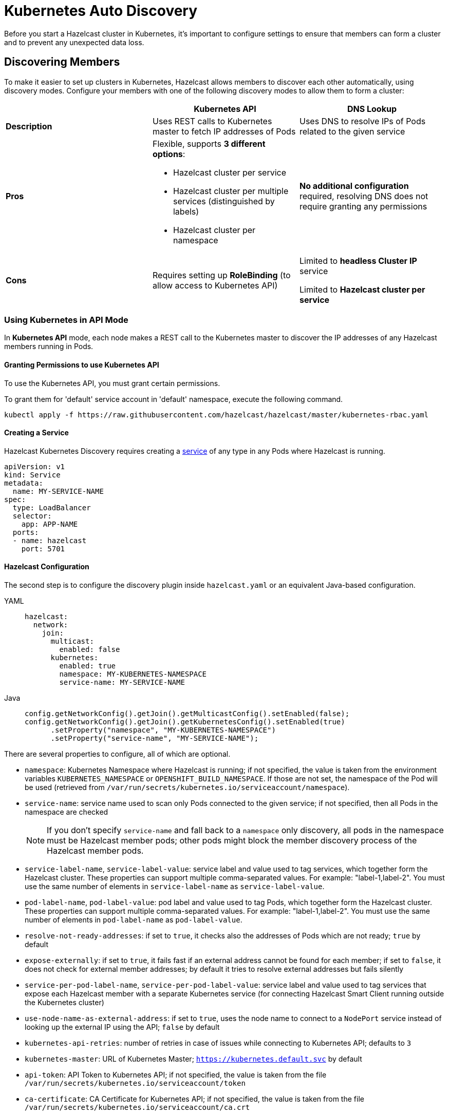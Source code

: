 = Kubernetes Auto Discovery
:description: Before you start a Hazelcast cluster in Kubernetes, it's important to configure settings to ensure that members can form a cluster and to prevent any unexpected data loss.
:page-aliases: deploy:configuring-kubernetes.adoc

{description}

== Discovering Members

To make it easier to set up clusters in Kubernetes, Hazelcast allows members to discover each other automatically, using discovery modes. Configure your members with one of the following discovery modes to allow them to form a cluster:

[cols="1a,1a,1a"]
|===
| | Kubernetes API  | DNS Lookup

|*Description*    | Uses REST calls to Kubernetes master to fetch IP addresses of Pods | Uses DNS to resolve IPs of Pods related to the given service

| *Pros*           | Flexible, supports **3 different options**:

- Hazelcast cluster per service
- Hazelcast cluster per multiple services (distinguished by labels)
- Hazelcast cluster per namespace | **No additional configuration** required, resolving DNS does not require granting any permissions

| *Cons*           | Requires setting up **RoleBinding** (to allow access to Kubernetes API)  | Limited to **headless Cluster IP** service

Limited to **Hazelcast cluster per service**  |
|===

=== Using Kubernetes in API Mode

In **Kubernetes API** mode, each node makes a REST call to the Kubernetes master to discover the IP addresses of any Hazelcast members running in Pods.

==== Granting Permissions to use Kubernetes API

To use the Kubernetes API, you must grant certain permissions.

To grant them for 'default' service account in 'default' namespace, execute the following command.

[source,shell]
----
kubectl apply -f https://raw.githubusercontent.com/hazelcast/hazelcast/master/kubernetes-rbac.yaml
----

==== Creating a Service

Hazelcast Kubernetes Discovery requires creating a link:https://kubernetes.io/docs/concepts/services-networking/service/[service] of any type in any Pods where Hazelcast is running.

```yaml
apiVersion: v1
kind: Service
metadata:
  name: MY-SERVICE-NAME
spec:
  type: LoadBalancer
  selector:
    app: APP-NAME
  ports:
  - name: hazelcast
    port: 5701
```

==== Hazelcast Configuration

The second step is to configure the discovery plugin inside `hazelcast.yaml` or an equivalent Java-based configuration.

[tabs] 
==== 
YAML:: 
+ 
-- 
```yaml
hazelcast:
  network:
    join:
      multicast:
        enabled: false
      kubernetes:
        enabled: true
        namespace: MY-KUBERNETES-NAMESPACE
        service-name: MY-SERVICE-NAME
```
--
Java:: 
+ 
-- 
```java
config.getNetworkConfig().getJoin().getMulticastConfig().setEnabled(false);
config.getNetworkConfig().getJoin().getKubernetesConfig().setEnabled(true)
      .setProperty("namespace", "MY-KUBERNETES-NAMESPACE")
      .setProperty("service-name", "MY-SERVICE-NAME");
```
--
====

There are several properties to configure, all of which are optional.

* `namespace`: Kubernetes Namespace where Hazelcast is running; if not specified, the value is taken from the environment variables `KUBERNETES_NAMESPACE` or `OPENSHIFT_BUILD_NAMESPACE`. If those are not set, the namespace of the Pod will be used (retrieved from `/var/run/secrets/kubernetes.io/serviceaccount/namespace`).
* `service-name`: service name used to scan only Pods connected to the given service; if not specified, then all Pods in the namespace are checked
+
NOTE: If you don't specify `service-name` and fall back to a `namespace` only discovery, all pods in the namespace must be Hazelcast member pods; other pods might block the member discovery process of the Hazelcast member pods. 
* `service-label-name`, `service-label-value`: service label and value used to tag services, which together form the Hazelcast cluster. These properties can support multiple comma-separated values. For example: "label-1,label-2". You must use the same number of elements in `service-label-name` as `service-label-value`. 
* `pod-label-name`, `pod-label-value`: pod label and value used to tag Pods, which together form the Hazelcast cluster. These properties can support multiple comma-separated values. For example: "label-1,label-2". You must use the same number of elements in `pod-label-name` as `pod-label-value`. 
* `resolve-not-ready-addresses`: if set to `true`, it checks also the addresses of Pods which are not ready; `true` by default
* `expose-externally`: if set to `true`, it fails fast if an external address cannot be found for each member; if set to `false`, it does not check for external member addresses; by default it tries to resolve external addresses but fails silently
* `service-per-pod-label-name`, `service-per-pod-label-value`: service label and value used to tag services that expose each Hazelcast member with a separate Kubernetes service (for connecting Hazelcast Smart Client running outside the Kubernetes cluster)
* `use-node-name-as-external-address`: if set to `true`, uses the node name to connect to a `NodePort` service instead of looking up the external IP using the API; `false` by default
* `kubernetes-api-retries`: number of retries in case of issues while connecting to Kubernetes API; defaults to `3` 
* `kubernetes-master`: URL of Kubernetes Master; `https://kubernetes.default.svc` by default
* `api-token`: API Token to Kubernetes API; if not specified, the value is taken from the file `/var/run/secrets/kubernetes.io/serviceaccount/token`
* `ca-certificate`: CA Certificate for Kubernetes API; if not specified, the value is taken from the file `/var/run/secrets/kubernetes.io/serviceaccount/ca.crt`
* `service-port`: endpoint port of the service; if specified with a value greater than `0`, it overrides the default; `0` by default
 
You can use one of `service-name`,`service-label`(`service-label-name`, `service-label-value`) and `pod-label`(`pod-label-name`, `pod-label-value`) based discovery mechanisms, configuring two of them at once does not make sense.

NOTE: If you don't specify any property at all, then the Hazelcast cluster is formed using all Pods in your current namespace. In other words, you can look at the properties as a grouping feature if you want to have multiple Hazelcast clusters in one namespace.

=== Using Kubernetes in DNS Lookup Mode

**DNS Lookup** mode uses a feature of Kubernetes that **headless** (without cluster IP) services are assigned a DNS record which resolves to the set of IPs of related Pods.

==== Creating Headless Service

Headless service is a service of type `ClusterIP` with the `clusterIP` property set to `None`.

```yaml
apiVersion: v1
kind: Service
metadata:
  name: MY-SERVICE-NAME
spec:
  type: ClusterIP
  clusterIP: None
  selector:
    app: APP-NAME
  ports:
  - name: hazelcast
    port: 5701
```

==== Hazelcast Configuration

The Hazelcast configuration to use DNS Lookup looks as follows.

[tabs] 
==== 
YAML:: 
+ 
-- 
```yaml
hazelcast:
  network:
    join:
      kubernetes:
        enabled: true
        service-dns: MY-SERVICE-DNS-NAME
```
-- 
Java:: 
+ 
-- 
```java
config.getNetworkConfig().getJoin().getMulticastConfig().setEnabled(false);
config.getNetworkConfig().getJoin().getKubernetesConfig().setEnabled(true)
      .setProperty("service-dns", "MY-SERVICE-DNS-NAME");
```
--
====

There are 3 properties to configure the plugin:

* `service-dns` (required): service DNS, usually in the form of `SERVICE-NAME.NAMESPACE.svc.cluster.local`
* `service-dns-timeout` (optional): custom time for how long the DNS Lookup is checked
* `service-port` (optional): the Hazelcast port; if specified with a value greater than 0, it overrides the default (default port = `5701`)

== Partitioning to Prevent Data Loss

By default, Hazelcast distributes partition replicas (backups) randomly and equally among cluster members. However, this is not safe in terms of high availability when a partition and its replicas are stored on the same rack, using the same network, or power source. To deal with that, Hazelcast offers logical partition grouping, so that a partition
itself and its backups would not be stored within the same group. This way Hazelcast guarantees that a possible failure
affecting more than one member at a time will not cause data loss. For more details about partition groups, see xref:clusters:partition-group-configuration.adoc[Partition Group Configuration].

=== Zone Aware

When using `ZONE_AWARE` configuration, backups are created in the other availability zone. This feature is available only for the Kubernetes API mode.

NOTE: Your Kubernetes cluster must orchestrate Hazelcast Member Pods equally between the availability zones, otherwise Zone Aware feature may not work correctly.

[tabs] 
==== 
YAML:: 
+ 
-- 
```yaml
partition-group:
  enabled: true
  group-type: ZONE_AWARE
```
--
Java:: 
+ 
-- 
```java
config.getPartitionGroupConfig()
    .setEnabled(true)
    .setGroupType(MemberGroupType.ZONE_AWARE);
```
--
====

Note the following aspects of `ZONE_AWARE`:

* Kubernetes cluster must provide the link:https://kubernetes.io/docs/reference/kubernetes-api/labels-annotations-taints/#failure-domainbetakubernetesiozone[well-known Kubernetes annotations]
* Retrieving Zone Name uses Kubernetes API, so <<granting-permissions-to-use-kubernetes-api, RBAC must be configured>>
* `ZONE_AWARE` feature works correctly when Hazelcast members are distributed equally in all zones, so your Kubernetes cluster must orchestrate Pods equally
 
Note also that retrieving Zone Name assumes that your container's hostname is the same as Pod Name, which is almost always true. If you happen to change your hostname in the container, then please define the following environment variable:
 
```yaml
env:
  - name: POD_NAME
    valueFrom:
      fieldRef:
        fieldPath: metadata.name
``` 

=== Node Aware

When using `NODE_AWARE` configuration, backups are created in the other Kubernetes nodes. This feature is available only for the Kubernetes API mode.

NOTE: Your Kubernetes cluster must orchestrate Hazelcast Member Pods equally between the nodes, otherwise Node Aware feature may not work correctly.

==== YAML Configuration

```yaml
partition-group:
  enabled: true
  group-type: NODE_AWARE
```

==== Java-based Configuration

```java
config.getPartitionGroupConfig()
    .setEnabled(true)
    .setGroupType(MemberGroupType.NODE_AWARE);
```

Note the following aspects of `NODE_AWARE`:

* Retrieving name of the node uses Kubernetes API, so <<granting-permissions-to-use-kubernetes-api, RBAC must be configured>>
* `NODE_AWARE` feature works correctly when Hazelcast members are distributed equally in all nodes, so your Kubernetes cluster must orchestrate Pods equally.
 
Note also that retrieving name of the node assumes that your container's hostname is the same as Pod Name, which is almost always true. If you happen to change your hostname in the container, then please define the following environment variable:
 
```yaml
env:
- name: POD_NAME
  valueFrom:
    fieldRef:
      fieldPath: metadata.name
```

== Preventing Data Loss During Upgrades

By default, Hazelcast does not shutdown gracefully. As a result, if you suddenly terminate more members than your configured `backup-count` property (1 by default), you may lose the cluster data.

To prevent data loss, set the following properties.

NOTE: All these properties are already set in xref:kubernetes:deploying-in-kubernetes.adoc#helm-chart[Hazelcast Helm Charts].

- `terminationGracePeriodSeconds`:  in your StatefulSet (or Deployment) configuration; the value should be high enough to cover the data migration process
- `-Dhazelcast.shutdownhook.policy=GRACEFUL`: in the JVM parameters
- `-Dhazelcast.graceful.shutdown.max.wait`: in the JVM parameters; the value should be high enough to cover the data migration process
- If you use Deployment (not StatefulSet), you need to set your strategy to link:https://kubernetes.io/docs/concepts/workloads/controllers/deployment/#updating-a-deployment[RollingUpdate] and ensure Pods are updated one by one.
- If you upgrade by the minor version, e.g., `3.11.4 => 3.12` (Enterprise feature), you need to set the `-Dhazelcast.cluster.version.auto.upgrade.enabled=true` JVM property to make sure the cluster version updates automatically.

== Discovering Members from Hazelcast Clients

For the client to discover the Hazelcast cluster, all it needs to know is the address by which the cluster is accessible.

=== Inside Kubernetes Cluster

If you have a Hazelcast cluster and a Hazelcast client deployed on the same Kubernetes cluster, you should use the Kubernetes service name in the client's configuration.

[tabs] 
==== 
YAML:: 
+ 
-- 
```yaml
hazelcast-client:
  network:
    cluster-members:
      - MY-SERVICE-NAME
```
--
Java:: 
+ 
-- 
```java
clientConfig.getNetworkConfig().addAddress("MY-SERVICE-NAME");
```
--
NodeJS:: 
+ 
-- 
```javascript
const clientConfig = {
    network: {
        clusterMembers: [
            'MY-SERVICE-NAME'
        ]
    }
};
```
--
Python:: 
+ 
-- 
```python
client = hazelcast.HazelcastClient(
    cluster_members=["MY-SERVICE-NAME"],
)
```
--
C++:: 
+ 
-- 
```cpp
config.get_network_config().add_address({"MY-SERVICE-NAME", 5701})
```
--
Go:: 
+ 
-- 
```go
config.Cluster.Network.SetAddresses("MY-SERVICE-NAME:5701")
```
--
====

For the complete example, please check link:https://guides.hazelcast.org/kubernetes/[Hazelcast Guides: Hazelcast for Kubernetes].

=== Outside Kubernetes Cluster

If your Hazelcast cluster is deployed on Kubernetes, but your Hazelcast client is in a completely different network, then it can connect only through the public Internet. This requires exposing each Hazelast member pod with a dedicated NodePort or LoadBalancer Kubernetes service. For details and a complete example, please check link:https://guides.hazelcast.org/kubernetes-external-client/[Hazelcast Guides: Connect External Hazelcast Client to Kubernetes].

== Running Hazelcast Enterprise with Persistence under Kubernetes
[.enterprise]*Enterprise*

Hazelcast Enterprise members configured with xref:storage:configuring-persistence.adoc[persistence] enabled can monitor the Kubernetes context and automate Hazelcast cluster state management in order to ensure the optimal cluster behaviour during shutdown and restart. Specifically:

 - During a cluster-wide shutdown, the Hazelcast cluster automatically switches to `PASSIVE` xref:maintain-cluster:cluster-member-states.adoc#cluster-states[cluster state]. Advantages, compared to the behavior in previous Hazelcast Platform releases (Hazelcast executing always with default `ACTIVE` state):
   * No data migrations are performed, speeding up the cluster shutdown
   * No risk of out-of-memory exception due to migrations: with the `ACTIVE` state and Kubernetes applying the ordered shutdown of members, all data would eventually be migrated to a single member (the last one in the sequence of shutdown). Therefore, for previous Hazelcast Platform releases, it was required to plan capacity for a single member to hold all the cluster data, or risk an out-of-memory exception.
   * Persisted cluster metadata remain consistent across all members during shutdown. This consistency allows recovery from disk to proceed without unexpected metadata validation errors. These errors may result in performing a xref:storage:triggering-force-start.adoc[force-start], wiping out persistent data from one or more members.
 - During temporary loss of members, e.g., rolling restart of the cluster or a pod being rescheduled by Kubernetes, Hazelcast cluster switches to a configurable cluster state (`FROZEN` or `NO_MIGRATION`) to ensure speedy recovery when the member rejoins the cluster.
 - When scaling up or down, Hazelcast automatically switches to `ACTIVE` cluster state, so partitions are rebalanced and data is spread across all members.

=== Requirements
Automatic cluster state management requires:

- Hazelcast configured with xref:storage:configuring-persistence.adoc[persistence] enabled
- xref:kubernetes:deploying-in-kubernetes.adoc[Kubernetes discovery] is in use, either explicitly configured or as auto-detected join configuration
- Hazelcast is deployed in a `StatefulSet`
- Hazelcast is executed with a cluster role that is allowed access to `apps` Kubernetes API group and `statefulsets` resources with the `watch` verb. See https://raw.githubusercontent.com/hazelcast/hazelcast/master/kubernetes-rbac.yaml[the proposed `ClusterRole` configuration]

=== Configuration

Automatic cluster state management is enabled by default when Hazelcast is configured with persistence enabled and Kubernetes discovery. It can be explicitly disabled by setting the `hazelcast.persistence.auto.cluster.state` Hazelcast property to `false`.

Depending on the use case, the `hazelcast.persistence.auto.cluster.state.strategy` Hazelcast property configures which cluster state will be used when members are temporarily missing from the cluster, e.g., pod is rescheduled or rolling restart is in progress. This property has the following values:

 - `NO_MIGRATION`: Use this as the cluster state if the cluster hosts a mix of persistent and in-memory data structures or if the cluster hosts only persistent data, but you favour availability over speed of recovery. While a member is missing from the cluster, cluster state switches to `NO_MIGRATION`: this way, the first replica of partitions owned by the missing member are promoted and the data are available. When the member rejoins the cluster, persistent data can be recovered from disk and a differential sync (assuming Merkle trees are enabled, which is the case by default for persistent `IMap` and `ICache`) brings them up to speed. For in-memory data structures, a full partition sync is required. This is the default value.
 - `FROZEN`: Use this cluster state, if your cluster hosts only persistent data structures and you do not mind temporarily losing availability of partitions owned by a missing member in exchange for a speedy recovery from disk. Once the member rejoins, no sync over the network is required.

=== Best practices

When running Hazelcast with persistence in Kubernetes, the following configuration is recommended:

 - Use `/hazelcast/health/node-state` as liveness probe and `/hazelcast/health/ready` as readiness probe.
 - In your xref:storage:configuring-persistence.adoc#global-persistence-options[persistence configuration]:
 ** do not set a non-zero value for `rebalance-delay-seconds` property. Automatic cluster state management deals with switching to appropriate cluster state that may or may not allow partition rebalancing to occur depending on the detected status of the cluster.
 ** Use `PARTIAL_RECOVERY_MOST_COMPLETE` as `cluster-data-recovery-policy` and set `auto-remove-stale-data` to `true`, to minimize the need for manual interventions. Even in edge cases in which a member performs force-start (i.e. cleans its persistent data directory and rejoins the cluster with a new identity), data can usually be recovered from backup partitions (assuming `IMap` s and `ICache` s are configured with 1 or more backups).
 - Start Hazelcast with the `-Dhazelcast.stale.join.prevention.duration.seconds=5` Java option. Since Kubernetes may quickly reschedule pods, the default value of `30` seconds to avoid a stale join request being processed is too high and may cause unnecessary delays in members rejoining the cluster.

